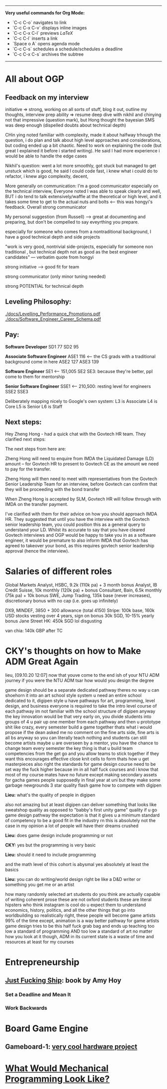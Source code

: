 ---------
**Very useful commands for Org Mode:**
- `C-c C-o` navigates to link
- `C-c C-x C-v` displays inline images
- `C-c C-x C-l` previews $LaTeX$
- `C-c C-l` inserts a link
- `Space o A` opens agenda mode
- `C-c C-s` schedules a schedule/schedules a deadline 
- `C-c C-x C-s` archives the subtree
---------
    
* All about OGP
** Feedback on my interview
initiative => strong, working on all sorts of stuff, blog it out, outline my thoughts, interview prep
ability => resume deep dive with nikhil and chinying not that impressive (question mark), but Hong thought the bayesian SMS was deep enough (dispelled doubts about technical depth)

CHin ying noted familiar with complexity, made it about halfway trhough the question, i do plan and talk about high level approaches and considerations, but coding ended up a bit chaotic. Need to work on explaining the code (but great I explained it before i started writing). He said I had more experience i would be able to handle the edge cases

Nikhil's question: went a lot more smoothly, got stuck but managed to get unstuck which is good, he said I could code fast, i knew what i could do to refactor, i knew algo complexity, decent,

More generally on communication: I'm a good communicator especially on the technical interview, Everyone noted I was able to speak clearly and well, BUT i do tend to talk extensively/waffle at the theoretical or high level, and it takes some time to get to the actual nuts and bolts <— this was hongyi's feedback. Overall strong communicator

My personal suggestion (from Russell) —> great at documenting and preparing, but don't be compelled to say eveyrthing you prepare.

especially for someone who comes from a nontraditional background, I have a good technical depth and side projects

"work is very good, nontrivial side-projects, especially for someone non traditional , but technical depth not as good as the best engineer candidates" — verbatim quote from hongyi

strong initiative —> good fit for team

strong communicator (only minor tuning needed)

strong POTENTIAL for technical depth
** Leveling Philosophy:
[[./docs/Levelling_Performance_Promotions.pdf]]
[[./docs/Software_Engineer_Career_Schema.pdf]]
** Pay:
*Software Developer*
SD1 77
SD2 95

*Associate Software Engineer*
ASE1 116 <— the CS grads with a traditional background come in here
ASE2 127
ASE3 139

*Software Engineer*
SE1 <— 151,005
SE2
SE3: because they're better, ppl come to them for mentorship

*Senior Software Engineer*
SSE1 <— 210,500: resting level for engineers
SSE2
SSE3

Deliberately mapping nicely to Google's own system:
L3 is Associate
L4 is Core
L5 is Senior
L6 is Staff
** Next steps:
Hey Zheng Hong - had a quick chat with the Govtech HR team. They clarified next steps:

The next steps from here are:

Zheng Hong will need to enquire from IMDA the Liquidated Damage (LD) amount – for Govtech HR to present to Govtech CE as the amount we need to pay for the transfer.

Zheng Hong will then need to meet with representatives from the Govtech Senior Leadership Team for an interview, before Govtech can confirm that they will be proceeding with the bond transfer

When Zheng Hong is accepted by SLM, Govtech HR will follow through with IMDA on the transfer payment.

I've clarified with them for their advice on how you should approach IMDA HR. They suggested that until you have the interview with the Govtech senior leadership team, you could position this as a general query to understand your LD. Whilst its accurate to say that you have cleared Govtech interviews and OGP would be happy to take you in as a software engineer, it would be premature to also inform IMDA that Govtech has agreed to takeover your bond, as this requires govtech senior leadership approval (hence the interview).
* Salaries of different roles
Global Markets Analyst, HSBC, 9.2k (110k pa) + 3 month bonus
Analyst, IB Credit Suisse, 10k monthly (120k pa) + bonus
Consultant, Bain, 6.5k monthly (75k pa) + 10k bonus
SWE, Jump Trading, 135k base (never increases), discretionary bonus with no cap (i.e. goes up infinitely)

DX9, MINDEF, 3850 + 300 allowance (total 4150)
Stripe: 100k base, 160k USD stocks vesting over 4 years, sign on bonus 30k SGD, 10-15% yearly bonus
Jane Street HK: 450k SGD lol disgusting

van chia: 140k GBP after TC
* CKY's thoughts on how to Make ADM Great Again
lieu, [09.10.20 12:07]
now that youve come to the end ish of your NTU ADM journey
if you were the NTU ADM tsar
how would you design the degree

:CKY:
game design should be a separate dedicated pathway
theres no way u can shoehorn it into an art school style system
u need an entire school dedicated to it, digipen style
u have pathways for art, programming, level design, and business
everyone is required to take the intro level course of each pathway
im not familiar with the school structure of digipen
anyway the key innovation would be that very early on, you divide students into groups of 4
u pair up one member from each pathway
and then u prototype shit like crazy, every semester build a game together
thats what i would propose if the dean asked me
no comment on the fine arts side, fine arts is all bs anyway so you can literally teach nothing and students can still become artists
maybe u are overseen by a mentor, you have the chance to change team every semester
the key thing is that u build team competencies from the get go
and you allow teams to stick together if they want
this encourages effective close knit cells to form
thats how u get masterpieces
also right the standards for game design course need to be set way the fuck higher
because im in all half fuck courses
and i know that most of my course mates have no future except making secondary assets for gacha games
people supposedly in final year at uni but they make some garbage newgrounds 3 star quality flash game
how to compete with digipen
:END:

*Lieu:*
what's the quality of people in digipen

:CKY:
also not amazing but at least digipen can deliver something that looks like sweatshop quality
as opposed to "babby's first unity game" quality
if u go game design pathway the expectation is that it gives u a minimum standard of competency to be a good fit in the industry
rn this is absolutely not the case in my opinion
a lot of people will have their dreams crushed
:END:

*Lieu:*
does game design include programming or not

*CKY:*
yes but the programming is very basic

*Lieu:*
should it need to include programming

:CKY:
and the math level of this cohort is abysmal
yes absolutely
at least the basics
:END:

*Lieu:*
you can do writing/world design right
be like a D&D writer
or something
you get me
or an artist

:CKY:
how many randomly selected art students do you think are actually capable of writing coherent prose
these are not oxford students
these are literal hipsters who think instagram is cool
do u expect them to understand economics, history, politics, and all the other things that go into worldbuilding
so realistically right, these people will become game artists 99% of the time
except, animation is a way better pathway for game artists
game design tries to be this half fuck grab bag and ends up teaching too low a standard of programming AND too low a standard of art
no matter how you look at it though, ADM in its current state is a waste of time and resources
at least for my courses
:END:

* Entrepreneurship
** [[https://commoncog.com/blog/just-f-cking-ship/][Just Fucking Ship]]: book by Amy Hoy
*** Set a Deadline and Mean It
*** Work Backwards
* Board Game Engine
** Gameboard-1: [[https://www.youtube.com/watch?v=BRnjbP0trug&app=desktop][very cool hardware project]]
* [[https://news.ycombinator.com/item?id=24934722][What Would Mechanical Programming Look Like?]]

